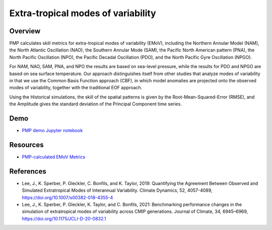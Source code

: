 .. _using-the-package:

*****************
Extra-tropical modes of variability
*****************

Overview
========

PMP calculates skill metrics for extra-tropical modes of variability (EMoV), including 
the Northern Annular Model (NAM), the North Atlantic Oscillation (NAO), 
the Southern Annular Mode (SAM), the Pacific North American pattern (PNA), 
the North Pacific Oscillation (NPO), the Pacific Decadal Oscillation (PDO), 
and the North Pacific Gyre Oscillation (NPGO). 

For NAM, NAO, SAM, PNA, and NPO the results are based on sea-level pressure, 
while the results for PDO and NPGO are based on sea surface temperature. 
Our approach distinguishes itself from other studies that analyze modes of variability 
in that we use the Common Basis Function approach (CBF), in which model anomalies 
are projected onto the observed modes of variability, together with 
the traditional EOF approach. 

Using the Historical simulations, the skill of the spatial patterns is given by 
the Root-Mean-Squared-Error (RMSE), and the Amplitude gives the standard deviation 
of the Principal Component time series.

Demo
====
* `PMP demo Jupyter notebook`_

Resources
=========
* `PMP-calculated EMoV Metrics`_


References
==========
* Lee, J., K. Sperber, P. Gleckler, C. Bonfils, and K. Taylor, 2019: Quantifying the Agreement Between Observed and Simulated Extratropical Modes of Interannual Variability. Climate Dynamics, 52, 4057-4089, https://doi.org/10.1007/s00382-018-4355-4
* Lee, J., K. Sperber, P. Gleckler, K. Taylor, and C. Bonfils, 2021: Benchmarking performance changes in the simulation of extratropical modes of variability across CMIP generations. Journal of Climate, 34, 6945–6969, https://doi.org/10.1175/JCLI-D-20-0832.1


.. _PMP demo Jupyter notebook: https://github.com/PCMDI/pcmdi_metrics/blob/main/doc/jupyter/Demo/Demo_4_modes_of_variability.ipynb
.. _PMP-calculated EMoV Metrics: https://pcmdi.llnl.gov/research/metrics/variability_modes/